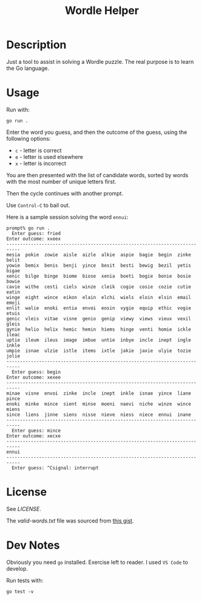 #+TITLE: Wordle Helper

* Description
Just a tool to assist in solving a Wordle puzzle. The real purpose is to learn the Go language.

* Usage
Run with:

: go run .

Enter the word you guess, and then the outcome of the guess, using the following options:

- =c= - letter is correct
- =e= - letter is used elsewhere
- =x= - letter is incorrect

You are then presented with the list of candidate words, sorted by words with the most number of unique letters first.

Then the cycle continues with another prompt.

Use =Control-C= to bail out.

Here is a sample session solving the word =ennui=:

#+BEGIN_EXAMPLE
prompt% go run .
  Enter guess: fried
Enter outcome: xxeex
---------------------------------------------------------------------------
mesia  pokie  zowie  aisle  aizle  alkie  aspie  bagie  begin  zinke  belit
yowie  bemix  benis  benji  yince  besit  besti  bewig  bezil  yetis  bigae
xenic  bilge  binge  biome  biose  xenia  boeti  bogie  bonie  bosie  bowie
cavie  withe  cesti  ciels  winze  cleik  cogie  cosie  cozie  cutie  eatin
winge  eight  wince  eikon  elain  elchi  wiels  eloin  elsin  email  emoji
enlit  walie  enoki  entia  envoi  eosin  vygie  equip  ethic  vogie  etuis
genic  vleis  vitae  visne  genio  genip  viewy  views  vieux  vexil  gleis
gynie  helio  helix  hemic  hemin  hiems  hinge  venti  homie  ickle  ileac
uptie  ileum  ileus  image  imbue  untie  inbye  incle  inept  ingle  inkle
umpie  isnae  ulzie  istle  items  ixtle  jakie  jaxie  ulyie  tozie  jolie
---------------------------------------------------------------------------
  Enter guess: begin
Enter outcome: xexee
---------------------------------------------------------------------------
minae  visne  envoi  zinke  incle  inept  inkle  isnae  yince  liane  pince
enoki  minke  mince  sient  minse  moeni  naevi  niche  winze  wince  miens
since  liens  jinne  siens  nisse  nieve  niess  niece  ennui  inane
---------------------------------------------------------------------------
  Enter guess: mince
Enter outcome: xecxe
---------------------------------------------------------------------------
ennui
---------------------------------------------------------------------------
  Enter guess: ^Csignal: interrupt
#+END_EXAMPLE

* License
See [[the license][LICENSE]].

The [[valid-words.txt]] file was sourced from [[https://gist.github.com/dracos/dd0668f281e685bad51479e5acaadb93/raw/6bfa15d263d6d5b63840a8e5b64e04b382fdb079/valid-wordle-words.txt][this gist]].

* Dev Notes
Obviously you need =go= installed. Exercise left to reader. I used =VS Code= to develop.

Run tests with:

: go test -v
